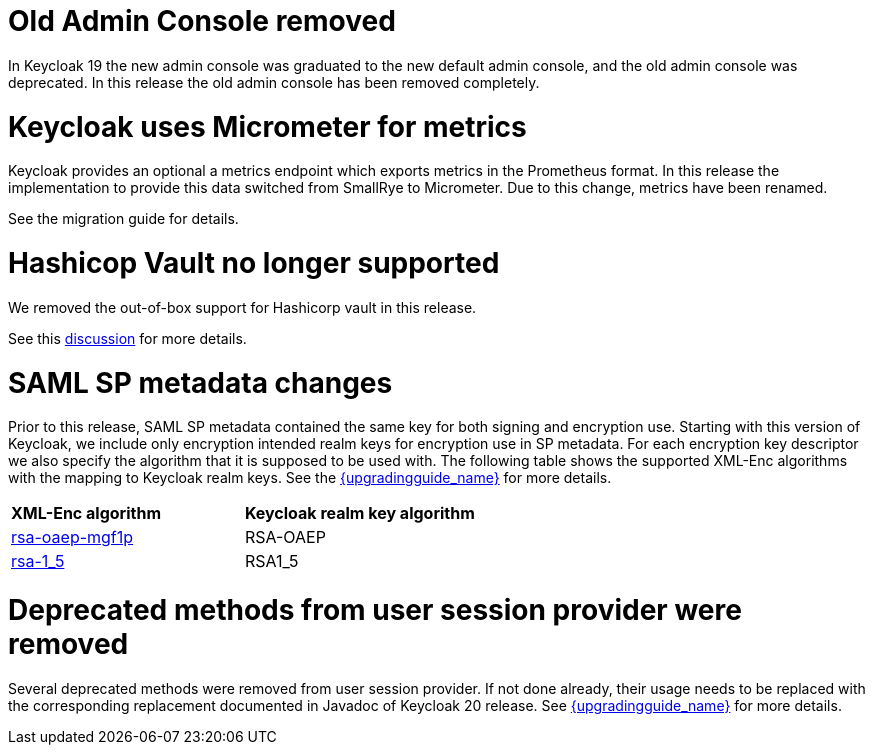 = Old Admin Console removed

In Keycloak 19 the new admin console was graduated to the new default admin console, and the old admin console was
deprecated. In this release the old admin console has been removed completely.

= Keycloak uses Micrometer for metrics

Keycloak provides an optional a metrics endpoint which exports metrics in the Prometheus format.
In this release the implementation to provide this data switched from SmallRye to Micrometer.
Due to this change, metrics have been renamed.

See the migration guide for details.

= Hashicop Vault no longer supported

We removed the out-of-box support for Hashicorp vault in this release.

See this https://github.com/keycloak/keycloak/discussions/16446[discussion] for more details.

= SAML SP metadata changes

Prior to this release, SAML SP metadata contained the same key for both
signing and encryption use. Starting with this version of Keycloak,
we include only encryption intended realm keys for encryption use
in SP metadata. For each encryption key descriptor we also specify
the algorithm that it is supposed to be used with. The following table shows
the supported XML-Enc algorithms with the mapping to Keycloak realm keys.
See the link:{upgradingguide_link}[{upgradingguide_name}] for more details.

[cols="1,1"]
|===
|*XML-Enc algorithm*
|*Keycloak realm key algorithm*

|https://www.w3.org/TR/2002/REC-xmlenc-core-20021210/Overview.html#rsa-oaep-mgf1p[rsa-oaep-mgf1p]
|RSA-OAEP

|https://www.w3.org/TR/2002/REC-xmlenc-core-20021210/Overview.html#rsa-1_5[rsa-1_5]
|RSA1_5
|===

= Deprecated methods from user session provider were removed

Several deprecated methods were removed from user session provider. If not done already, 
their usage needs to be replaced with the corresponding replacement documented in Javadoc 
of Keycloak 20 release. See link:{upgradingguide_link}[{upgradingguide_name}] for more details.